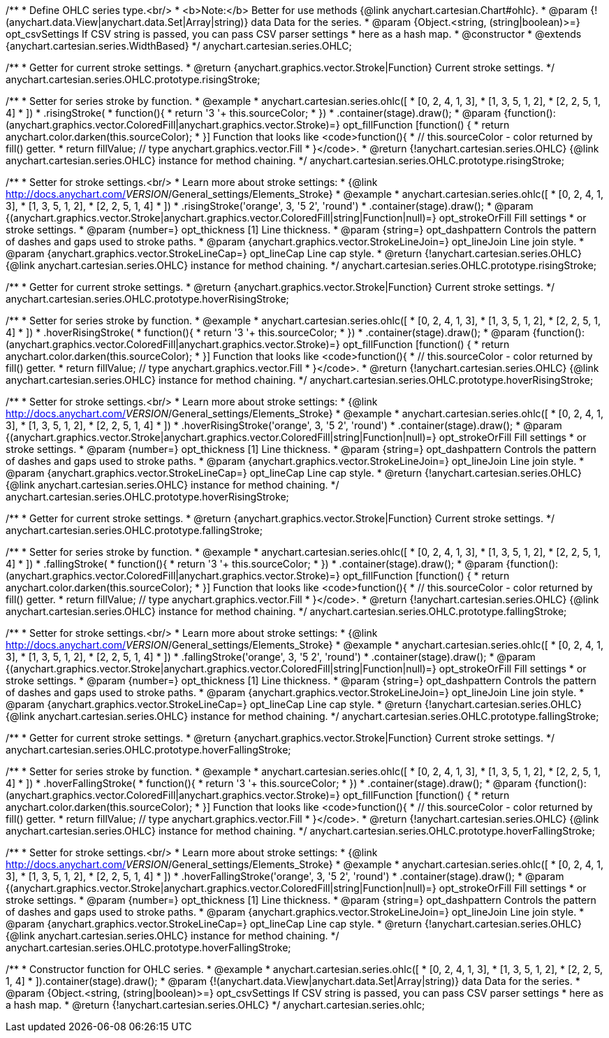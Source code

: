 /**
 * Define OHLC series type.<br/>
 * <b>Note:</b> Better for use methods {@link anychart.cartesian.Chart#ohlc}.
 * @param {!(anychart.data.View|anychart.data.Set|Array|string)} data Data for the series.
 * @param {Object.<string, (string|boolean)>=} opt_csvSettings If CSV string is passed, you can pass CSV parser settings
 *    here as a hash map.
 * @constructor
 * @extends {anychart.cartesian.series.WidthBased}
 */
anychart.cartesian.series.OHLC;

/**
 * Getter for current stroke settings.
 * @return {anychart.graphics.vector.Stroke|Function} Current stroke settings.
 */
anychart.cartesian.series.OHLC.prototype.risingStroke;

/**
 * Setter for series stroke by function.
 * @example
 * anychart.cartesian.series.ohlc([
 *   [0, 2, 4, 1, 3],
 *   [1, 3, 5, 1, 2],
 *   [2, 2, 5, 1, 4]
 *  ])
 *  .risingStroke(
 *    function(){
 *      return '3 '+ this.sourceColor;
 *    })
 *  .container(stage).draw();
 * @param {function():(anychart.graphics.vector.ColoredFill|anychart.graphics.vector.Stroke)=} opt_fillFunction [function() {
 *  return anychart.color.darken(this.sourceColor);
 * }] Function that looks like <code>function(){
 *    // this.sourceColor -  color returned by fill() getter.
 *    return fillValue; // type anychart.graphics.vector.Fill
 * }</code>.
 * @return {!anychart.cartesian.series.OHLC} {@link anychart.cartesian.series.OHLC} instance for method chaining.
 */
anychart.cartesian.series.OHLC.prototype.risingStroke;

/**
 * Setter for stroke settings.<br/>
 * Learn more about stroke settings:
 * {@link http://docs.anychart.com/__VERSION__/General_settings/Elements_Stroke}
 * @example
 * anychart.cartesian.series.ohlc([
 *   [0, 2, 4, 1, 3],
 *   [1, 3, 5, 1, 2],
 *   [2, 2, 5, 1, 4]
 *  ])
 *  .risingStroke('orange', 3, '5 2', 'round')
 *  .container(stage).draw();
 * @param {(anychart.graphics.vector.Stroke|anychart.graphics.vector.ColoredFill|string|Function|null)=} opt_strokeOrFill Fill settings
 *    or stroke settings.
 * @param {number=} opt_thickness [1] Line thickness.
 * @param {string=} opt_dashpattern Controls the pattern of dashes and gaps used to stroke paths.
 * @param {anychart.graphics.vector.StrokeLineJoin=} opt_lineJoin Line join style.
 * @param {anychart.graphics.vector.StrokeLineCap=} opt_lineCap Line cap style.
 * @return {!anychart.cartesian.series.OHLC} {@link anychart.cartesian.series.OHLC} instance for method chaining.
 */
anychart.cartesian.series.OHLC.prototype.risingStroke;

/**
 * Getter for current stroke settings.
 * @return {anychart.graphics.vector.Stroke|Function} Current stroke settings.
 */
anychart.cartesian.series.OHLC.prototype.hoverRisingStroke;

/**
 * Setter for series stroke by function.
 * @example
 * anychart.cartesian.series.ohlc([
 *   [0, 2, 4, 1, 3],
 *   [1, 3, 5, 1, 2],
 *   [2, 2, 5, 1, 4]
 *  ])
 *  .hoverRisingStroke(
 *    function(){
 *      return '3 '+ this.sourceColor;
 *    })
 *  .container(stage).draw();
 * @param {function():(anychart.graphics.vector.ColoredFill|anychart.graphics.vector.Stroke)=} opt_fillFunction [function() {
 *  return anychart.color.darken(this.sourceColor);
 * }] Function that looks like <code>function(){
 *    // this.sourceColor -  color returned by fill() getter.
 *    return fillValue; // type anychart.graphics.vector.Fill
 * }</code>.
 * @return {!anychart.cartesian.series.OHLC} {@link anychart.cartesian.series.OHLC} instance for method chaining.
 */
anychart.cartesian.series.OHLC.prototype.hoverRisingStroke;

/**
 * Setter for stroke settings.<br/>
 * Learn more about stroke settings:
 * {@link http://docs.anychart.com/__VERSION__/General_settings/Elements_Stroke}
 * @example
 * anychart.cartesian.series.ohlc([
 *   [0, 2, 4, 1, 3],
 *   [1, 3, 5, 1, 2],
 *   [2, 2, 5, 1, 4]
 *  ])
 *  .hoverRisingStroke('orange', 3, '5 2', 'round')
 *  .container(stage).draw();
 * @param {(anychart.graphics.vector.Stroke|anychart.graphics.vector.ColoredFill|string|Function|null)=} opt_strokeOrFill Fill settings
 *    or stroke settings.
 * @param {number=} opt_thickness [1] Line thickness.
 * @param {string=} opt_dashpattern Controls the pattern of dashes and gaps used to stroke paths.
 * @param {anychart.graphics.vector.StrokeLineJoin=} opt_lineJoin Line join style.
 * @param {anychart.graphics.vector.StrokeLineCap=} opt_lineCap Line cap style.
 * @return {!anychart.cartesian.series.OHLC} {@link anychart.cartesian.series.OHLC} instance for method chaining.
 */
anychart.cartesian.series.OHLC.prototype.hoverRisingStroke;

/**
 * Getter for current stroke settings.
 * @return {anychart.graphics.vector.Stroke|Function} Current stroke settings.
 */
anychart.cartesian.series.OHLC.prototype.fallingStroke;

/**
 * Setter for series stroke by function.
 * @example
 * anychart.cartesian.series.ohlc([
 *   [0, 2, 4, 1, 3],
 *   [1, 3, 5, 1, 2],
 *   [2, 2, 5, 1, 4]
 *  ])
 *  .fallingStroke(
 *    function(){
 *      return '3 '+ this.sourceColor;
 *    })
 *  .container(stage).draw();
 * @param {function():(anychart.graphics.vector.ColoredFill|anychart.graphics.vector.Stroke)=} opt_fillFunction [function() {
 *  return anychart.color.darken(this.sourceColor);
 * }] Function that looks like <code>function(){
 *    // this.sourceColor -  color returned by fill() getter.
 *    return fillValue; // type anychart.graphics.vector.Fill
 * }</code>.
 * @return {!anychart.cartesian.series.OHLC} {@link anychart.cartesian.series.OHLC} instance for method chaining.
 */
anychart.cartesian.series.OHLC.prototype.fallingStroke;

/**
 * Setter for stroke settings.<br/>
 * Learn more about stroke settings:
 * {@link http://docs.anychart.com/__VERSION__/General_settings/Elements_Stroke}
 * @example
 * anychart.cartesian.series.ohlc([
 *   [0, 2, 4, 1, 3],
 *   [1, 3, 5, 1, 2],
 *   [2, 2, 5, 1, 4]
 *  ])
 *  .fallingStroke('orange', 3, '5 2', 'round')
 *  .container(stage).draw();
 * @param {(anychart.graphics.vector.Stroke|anychart.graphics.vector.ColoredFill|string|Function|null)=} opt_strokeOrFill Fill settings
 *    or stroke settings.
 * @param {number=} opt_thickness [1] Line thickness.
 * @param {string=} opt_dashpattern Controls the pattern of dashes and gaps used to stroke paths.
 * @param {anychart.graphics.vector.StrokeLineJoin=} opt_lineJoin Line join style.
 * @param {anychart.graphics.vector.StrokeLineCap=} opt_lineCap Line cap style.
 * @return {!anychart.cartesian.series.OHLC} {@link anychart.cartesian.series.OHLC} instance for method chaining.
 */
anychart.cartesian.series.OHLC.prototype.fallingStroke;

/**
 * Getter for current stroke settings.
 * @return {anychart.graphics.vector.Stroke|Function} Current stroke settings.
 */
anychart.cartesian.series.OHLC.prototype.hoverFallingStroke;

/**
 * Setter for series stroke by function.
 * @example
 * anychart.cartesian.series.ohlc([
 *   [0, 2, 4, 1, 3],
 *   [1, 3, 5, 1, 2],
 *   [2, 2, 5, 1, 4]
 *  ])
 *  .hoverFallingStroke(
 *    function(){
 *      return '3 '+ this.sourceColor;
 *    })
 *  .container(stage).draw();
 * @param {function():(anychart.graphics.vector.ColoredFill|anychart.graphics.vector.Stroke)=} opt_fillFunction [function() {
 *  return anychart.color.darken(this.sourceColor);
 * }] Function that looks like <code>function(){
 *    // this.sourceColor -  color returned by fill() getter.
 *    return fillValue; // type anychart.graphics.vector.Fill
 * }</code>.
 * @return {!anychart.cartesian.series.OHLC} {@link anychart.cartesian.series.OHLC} instance for method chaining.
 */
anychart.cartesian.series.OHLC.prototype.hoverFallingStroke;

/**
 * Setter for stroke settings.<br/>
 * Learn more about stroke settings:
 * {@link http://docs.anychart.com/__VERSION__/General_settings/Elements_Stroke}
 * @example
 * anychart.cartesian.series.ohlc([
 *   [0, 2, 4, 1, 3],
 *   [1, 3, 5, 1, 2],
 *   [2, 2, 5, 1, 4]
 *  ])
 *  .hoverFallingStroke('orange', 3, '5 2', 'round')
 *  .container(stage).draw();
 * @param {(anychart.graphics.vector.Stroke|anychart.graphics.vector.ColoredFill|string|Function|null)=} opt_strokeOrFill Fill settings
 *    or stroke settings.
 * @param {number=} opt_thickness [1] Line thickness.
 * @param {string=} opt_dashpattern Controls the pattern of dashes and gaps used to stroke paths.
 * @param {anychart.graphics.vector.StrokeLineJoin=} opt_lineJoin Line join style.
 * @param {anychart.graphics.vector.StrokeLineCap=} opt_lineCap Line cap style.
 * @return {!anychart.cartesian.series.OHLC} {@link anychart.cartesian.series.OHLC} instance for method chaining.
 */
anychart.cartesian.series.OHLC.prototype.hoverFallingStroke;

/**
 * Constructor function for OHLC series.
 * @example
 * anychart.cartesian.series.ohlc([
 *  [0, 2, 4, 1, 3],
 *  [1, 3, 5, 1, 2],
 *  [2, 2, 5, 1, 4]
 * ]).container(stage).draw();
 * @param {!(anychart.data.View|anychart.data.Set|Array|string)} data Data for the series.
 * @param {Object.<string, (string|boolean)>=} opt_csvSettings If CSV string is passed, you can pass CSV parser settings
 *    here as a hash map.
 * @return {!anychart.cartesian.series.OHLC}
 */
anychart.cartesian.series.ohlc;

